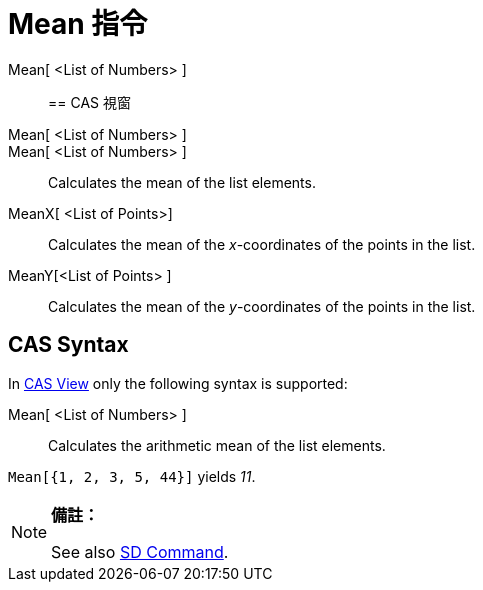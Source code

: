 = Mean 指令
:page-en: commands/Mean
ifdef::env-github[:imagesdir: /zh/modules/ROOT/assets/images]

Mean[ <List of Numbers> ]::

== CAS 視窗

Mean[ <List of Numbers> ]::
Mean[ <List of Numbers> ]::
  Calculates the mean of the list elements.
MeanX[ <List of Points>]::
  Calculates the mean of the _x_-coordinates of the points in the list.
MeanY[<List of Points> ]::
  Calculates the mean of the _y_-coordinates of the points in the list.

== CAS Syntax

In xref:/CAS_View.adoc[CAS View] only the following syntax is supported:

Mean[ <List of Numbers> ]::
  Calculates the arithmetic mean of the list elements.

[EXAMPLE]
====


`++Mean[{1, 2, 3, 5, 44}]++` yields _11_.

====

[NOTE]
====

*備註：*

See also xref:/s_index_php?title=SD_Command_action=edit_redlink=1.adoc[SD Command].

====
